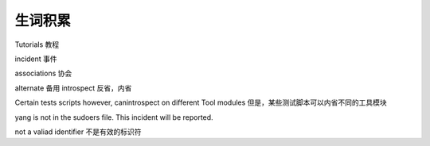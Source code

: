 =======================
生词积累
=======================

Tutorials  教程

incident   事件

associations 协会

alternate   备用
introspect  反省，内省

Certain tests scripts however, canintrospect on different Tool modules
但是，某些测试脚本可以内省不同的工具模块


yang is not in the sudoers file.  This incident will be reported.

not a valiad identifier 不是有效的标识符
